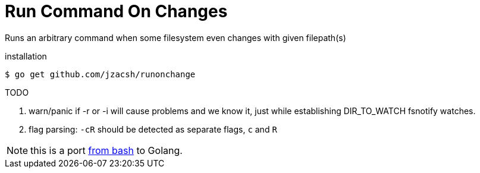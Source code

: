 = Run Command On Changes
:frombash: https://github.com/jzacsh/bin/blob/f38719fdc6795/share/runonchange

Runs an arbitrary command when some filesystem even changes with given filepath(s)

.installation
----
$ go get github.com/jzacsh/runonchange
----

.TODO
. warn/panic if -r or -i will cause problems and we know it, just while
establishing DIR_TO_WATCH fsnotify watches.
. flag parsing: `-cR` should be detected as separate flags, `c` and `R`

NOTE: this is a port {frombash}[from bash] to Golang.
